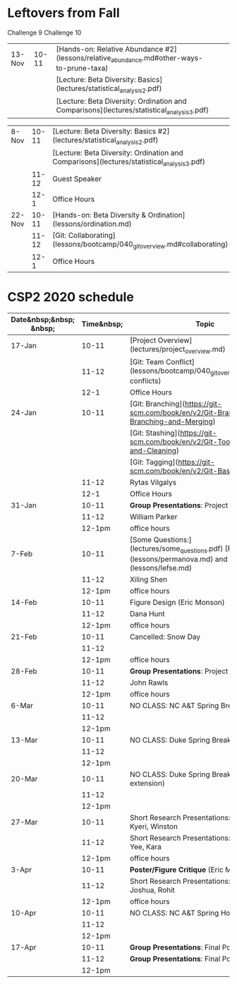 * Leftovers from Fall

 Challenge 9 
 Challenge 10 





| 13-Nov | 10-11 | [Hands-on: Relative Abundance #2](lessons/relative_abundance.md#other-ways-to-prune-taxa)  |   |   |
|        |       | [Lecture: Beta Diversity: Basics](lectures/statistical_analysis_2.pdf)                     |   |   |
|        |       | [Lecture: Beta Diversity: Ordination and Comparisons](lectures/statistical_analysis_3.pdf) |   |   |



| 8-Nov                   |      10-11 | [Lecture: Beta Diversity: Basics #2](lectures/statistical_analysis_2.pdf)                                  |                 |       |          |
|                         |            | [Lecture: Beta Diversity: Ordination and Comparisons](lectures/statistical_analysis_3.pdf)                 |                 |       |          |
|                         |      11-12 | Guest Speaker                                                                                              |                 |       |          |
|                         |       12-1 | Office Hours                                                                                               |                 |       |          |
| 22-Nov                  |      10-11 | [Hands-on: Beta Diversity & Ordination](lessons/ordination.md)                                             |                 |       |          |
|                         |      11-12 | [Git: Collaborating](lessons/bootcamp/040_git_overview.md#collaborating)                                   |                 |       |          |
|                         |       12-1 | Office Hours                                                                                               |                 |       |          |



* CSP2 2020 schedule






| Date&nbsp;&nbsp; &nbsp; | Time&nbsp; | Topic                                                                                                          |
|-------------------------+------------+----------------------------------------------------------------------------------------------------------------|
| 17-Jan                  |      10-11 | [Project Overview](lectures/project_overview.md)                                                               |
|                         |      11-12 | [Git: Team Conflict](lessons/bootcamp/040_git_overview.md#team-conflicts)                                      |
|                         |       12-1 | Office Hours                                                                                                   |
| 24-Jan                  |      10-11 | [Git: Branching](https://git-scm.com/book/en/v2/Git-Branching-Basic-Branching-and-Merging)                     |
|                         |            | [Git: Stashing](https://git-scm.com/book/en/v2/Git-Tools-Stashing-and-Cleaning)                                |
|                         |            | [Git: Tagging](https://git-scm.com/book/en/v2/Git-Basics-Tagging)                                              |
|                         |      11-12 | Rytas Vilgalys                                                                                                 |
|                         |       12-1 | Office Hours                                                                                                   |
| 31-Jan                  |      10-11 | *Group Presentations*: Project Background                                                                      |
|                         |      11-12 | William Parker                                                                                                 |
|                         |     12-1pm | office hours                                                                                                   |
| 7-Feb                   |      10-11 | [Some Questions:](lectures/some_questions.pdf) [PERMANOVA](lessons/permanova.md) and [LEfSe](lessons/lefse.md) |
|                         |      11-12 | Xiling Shen                                                                                                    |
|                         |     12-1pm | office hours                                                                                                   |
| 14-Feb                  |      10-11 | Figure Design (Eric Monson)                                                                                    |
|                         |      11-12 | Dana Hunt                                                                                                      |
|                         |     12-1pm | office hours                                                                                                   |
| 21-Feb                  |      10-11 | Cancelled: Snow Day                                                                                            |
|                         |      11-12 |                                                                                                                |
|                         |     12-1pm | office hours                                                                                                   |
| 28-Feb                  |      10-11 | *Group Presentations*: Project Progress                                                                        |
|                         |      11-12 | John Rawls                                                                                                     |
|                         |     12-1pm | office hours                                                                                                   |
| 6-Mar                   |      10-11 | NO CLASS: NC A&T Spring Break                                                                                  |
|                         |      11-12 |                                                                                                                |
|                         |     12-1pm |                                                                                                                |
| 13-Mar                  |      10-11 | NO CLASS: Duke Spring Break                                                                                    |
|                         |      11-12 |                                                                                                                |
|                         |     12-1pm |                                                                                                                |
| 20-Mar                  |      10-11 | NO CLASS: Duke Spring Break (COVID-19 extension)                                                               |
|                         |      11-12 |                                                                                                                |
|                         |     12-1pm |                                                                                                                |
| 27-Mar                  |      10-11 | Short Research Presentations: Zoie, Ethan, Kyeri, Winston                                                      |
|                         |      11-12 | Short Research Presentations: Alex, Chin Yee, Kara                                                             |
|                         |     12-1pm | office hours                                                                                                   |
| 3-Apr                   |      10-11 | *Poster/Figure Critique* (Eric Monson)                                                                         |
|                         |      11-12 | Short Research Presentations: Akbar, Nick, Joshua, Rohit                                                       |
|                         |     12-1pm | office hours                                                                                                   |
| 10-Apr                  |      10-11 | NO CLASS: NC A&T Spring Holiday                                                                                |
|                         |      11-12 |                                                                                                                |
|                         |     12-1pm |                                                                                                                |
| 17-Apr                  |      10-11 | *Group Presentations*: Final Posters                                                                           |
|                         |      11-12 | *Group Presentations*: Final Posters                                                                           |
|                         |     12-1pm |                                                                                                                |

